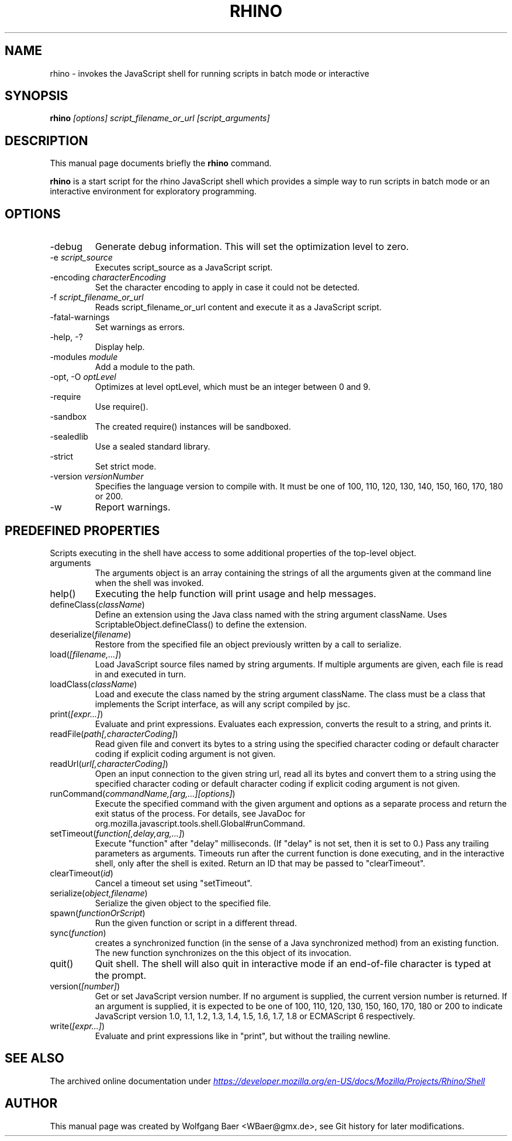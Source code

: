 .\"                                      Hey, EMACS: -*- nroff -*-
.\" First parameter, NAME, should be all caps
.\" Second parameter, SECTION, should be 1-8, maybe w/ subsection
.\" other parameters are allowed: see man(7), man(1)
.TH RHINO 1 "December  11, 2021"
.\" Please adjust this date whenever revising the manpage.
.\"
.\" Some roff macros, for reference:
.\" .nh        disable hyphenation
.\" .hy        enable hyphenation
.\" .ad l      left justify
.\" .ad b      justify to both left and right margins
.\" .nf        disable filling
.\" .fi        enable filling
.\" .br        insert line break
.\" .sp <n>    insert n+1 empty lines
.\" for manpage-specific macros, see man(7)
.SH NAME
rhino \- invokes the JavaScript shell for running scripts in batch mode or interactive

.SH SYNOPSIS
.B rhino
.I [options]
.I script_filename_or_url
.I [script_arguments]

.SH DESCRIPTION
This manual page documents briefly the
.B rhino
command.
.PP
.\" TeX users may be more comfortable with the \fB<whatever>\fP and
.\" \fI<whatever>\fP escape sequences to invode bold face and italics, 
.\" respectively.
\fBrhino\fP is a start script for the rhino JavaScript shell which provides a simple way 
to run scripts in batch mode or an interactive environment for exploratory programming.

.SH OPTIONS

.IP -debug\fP
Generate debug information. This will set the optimization level to zero.
.IP -e\ \fIscript_source\fP
Executes script_source as a JavaScript script.
.IP -encoding\ \fIcharacterEncoding\fP
Set the character encoding to apply in case it could not be detected.
.IP -f\ \fIscript_filename_or_url\fP
Reads script_filename_or_url content and execute it as a JavaScript script.
.IP -fatal-warnings\fP
Set warnings as errors.
.IP -help,\ -?\fP
Display help.
.IP -modules\ \fImodule\fP
Add a module to the path.
.IP -opt,\ -O\ \fIoptLevel\fP
Optimizes at level optLevel, which must be an integer between 0 and 9.
.IP -require\fP
Use require().
.IP -sandbox\fP
The created require() instances will be sandboxed.
.IP -sealedlib\fP
Use a sealed standard library.
.IP -strict\fP
Set strict mode.
.IP -version\ \fIversionNumber\fP
Specifies the language version to compile with. It must be one of 100, 110, 120, 130, 140, 150, 160, 170, 180 or 200.
.IP -w\fP
Report warnings.

.SH PREDEFINED PROPERTIES

Scripts executing in the shell have access to some additional properties of the top-level object.

.IP arguments
The arguments object is an array containing the strings of all the arguments given at the command line when the shell was invoked.
.IP help()
Executing the help function will print usage and help messages.
.IP defineClass(\fIclassName\fP)
Define an extension using the Java class named with the string argument className. Uses ScriptableObject.defineClass() to define the extension.
.IP deserialize(\fIfilename\fP)
Restore from the specified file an object previously written by a call to serialize.
.IP load(\fI[filename,\&.\&.\&.]\fP)
Load JavaScript source files named by string arguments. If multiple arguments are given, each file is read in and executed in turn.
.IP loadClass(\fIclassName\fP)
Load and execute the class named by the string argument className. The class must be a class that implements the Script interface, as will any script compiled by jsc.
.IP print(\fI[expr\&.\&.\&.]\fP)
Evaluate and print expressions. Evaluates each expression, converts the result to a string, and prints it.
.IP readFile(\fIpath[,characterCoding]\fP)
Read given file and convert its bytes to a string using the specified character coding or default character coding if explicit coding argument is not given.
.IP readUrl(\fIurl[,characterCoding]\fP)
Open an input connection to the given string url, read all its bytes and convert them to a string using the specified character coding or default character coding if explicit coding argument is not given.
.IP runCommand(\fIcommandName,[arg,\&.\&.\&.][options]\fP)
Execute the specified command with the given argument and options as a separate process and return the exit status of the process. For details, see JavaDoc for org.mozilla.javascript.tools.shell.Global#runCommand.
.IP setTimeout(\fIfunction[,delay,arg,\&.\&.\&.]\fP)
Execute "function" after "delay" milliseconds. (If "delay" is not set, then it is set to 0.) Pass any trailing parameters as arguments. Timeouts run after the current function is done executing, and in the interactive shell, only after the shell is exited. Return an ID that may be passed to "clearTimeout".
.IP clearTimeout(\fIid\fP)
Cancel a timeout set using "setTimeout".
.IP serialize(\fIobject,filename\fP)
Serialize the given object to the specified file.
.IP spawn(\fIfunctionOrScript\fP)
Run the given function or script in a different thread.
.IP sync(\fIfunction\fP)
creates a synchronized function (in the sense of a Java synchronized method) from an existing function. The new function synchronizes on the this object of its invocation.
.IP quit()
Quit shell. The shell will also quit in interactive mode if an end-of-file character is typed at the prompt.
.IP version(\fI[number]\fP)
Get or set JavaScript version number. If no argument is supplied, the current version number is returned. If an argument is supplied, it is expected to be one of 100, 110, 120, 130, 150, 160, 170, 180 or 200 to indicate JavaScript version 1.0, 1.1, 1.2, 1.3, 1.4, 1.5, 1.6, 1.7, 1.8 or ECMAScript 6 respectively.
.IP write(\fI[expr\&.\&.\&.]\fP)
Evaluate and print expressions like in "print", but without the trailing newline.

.SH SEE ALSO
The archived online documentation under
.UR https://web.archive.org/web/20210507045220/https://developer.mozilla.org/en-US/docs/Mozilla/Projects/Rhino/Shell
.I https://developer.mozilla.org/en-US/docs/Mozilla/Projects/Rhino/Shell
.UE

.SH AUTHOR
This manual page was created by Wolfgang Baer <WBaer@gmx.de>, see Git history for later modifications.
